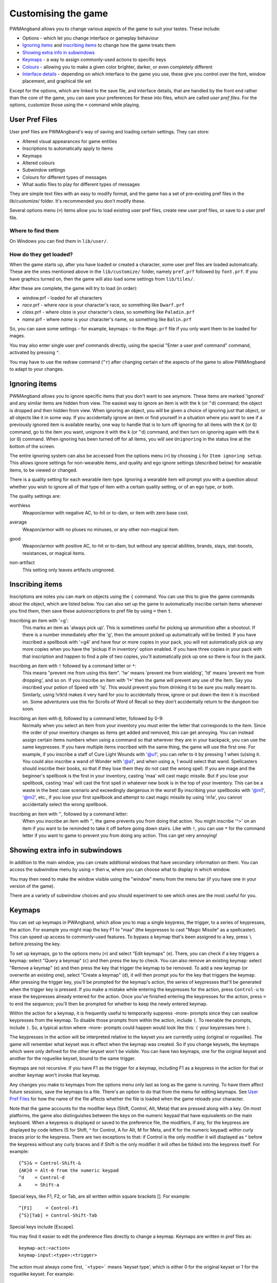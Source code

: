 Customising the game
====================

PWMAngband allows you to change various aspects of the game to suit your tastes.
These include:

* Options - which let you change interface or gameplay behaviour
* `Ignoring items`_ and `inscribing items`_ to change how the game treats them
* `Showing extra info in subwindows`_
* `Keymaps`_ - a way to assign commonly-used actions to specific keys
* `Colours`_ - allowing you to make a given color brighter, darker, or even completely different
* `Interface details`_ - depending on which interface to the game you use, these give you control over the font, window placement, and graphical tile set

Except for the options, which are linked to the save file, and interface
details, that are handled by the front end rather than the core of the game,
you can save your preferences for these into files, which are called
`user pref files`. For the options, customize those using the ``=`` command
while playing.

User Pref Files
---------------

User pref files are PWMAngband's way of saving and loading certain settings.
They can store:

* Altered visual appearances for game entities
* Inscriptions to automatically apply to items
* Keymaps
* Altered colours
* Subwindow settings
* Colours for different types of messages
* What audio files to play for different types of messages

They are simple text files with an easy to modify format, and the game has a set
of pre-existing pref files in the lib/customize/ folder. It's recommended you
don't modify these.

Several options menu (``=``) items allow you to load existing user pref files,
create new user pref files, or save to a user pref file.

Where to find them
******************

On Windows you can find them in ``lib/user/``.

How do they get loaded?
***********************

When the game starts up, after you have loaded or created a character, some user
pref files are loaded automatically. These are the ones mentioned above in the
``lib/customize/`` folder, namely ``pref.prf`` followed by ``font.prf``. If you
have graphics turned on, then the game will also load some settings from
``lib/tiles/``.

After these are complete, the game will try to load (in order):

* window.prf - loaded for all characters
* *race*.prf - where *race* is your character's race, so something like ``Dwarf.prf``
* *class*.prf - where *class* is your character's class, so something like ``Paladin.prf``
* *name*.prf - where *name* is your character's name, so something like ``Balin.prf``

So, you can save some settings - for example, keymaps - to the ``Mage.prf`` file
if you only want them to be loaded for mages.

You may also enter single user pref commands directly, using the special "Enter
a user pref command" command, activated by pressing ``"``.

You may have to use the redraw command (``^r``) after changing certain of the
aspects of the game to allow PWMAngband to adapt to your changes.

Ignoring items
--------------

PWMAngband allows you to ignore specific items that you don't want to see
anymore. These items are marked 'ignored' and any similar items are hidden from
view. The easiest way to ignore an item is with the ``k`` (or ``^d``) command;
the object is dropped and then hidden from view. When ignoring an object, you
will be given a choice of ignoring just that object, or all objects like it in
some way. If you accidentally ignore an item or find yourself in a situation
where you want to see if a previously ignored item is available nearby, one way
to handle that is to turn off ignoring for all items with the ``K`` (or ``O``)
command, go to the item you want, unignore it with the ``k`` (or ``^d``)
command, and then turn on ignoring again with the ``K`` (or ``O``) command.
When ignoring has been turned off for all items, you will see ``Unignoring`` in
the status line at the bottom of the screen.

The entire ignoring system can also be accessed from the options menu (``=``) by
choosing ``i`` for ``Item ignoring setup``. This allows ignore settings for
non-wearable items, and quality and ego ignore settings (described below) for
wearable items, to be viewed or changed.
      
There is a quality setting for each wearable item type. Ignoring a wearable item
will prompt you with a question about whether you wish to ignore all of that
type of item with a certain quality setting, or of an ego type, or both.

The quality settings are:

..

worthless
  Weapon/armor with negative AC, to-hit or to-dam, or item with zero base cost.

..

average
  Weapon/armor with no pluses no minuses, or any other non-magical item.

..

good
  Weapon/armor with positive AC, to-hit or to-dam, but without any special
  abilities, brands, slays, stat-boosts, resistances, or magical items.

..
 
non-artifact
  This setting only leaves artifacts unignored.

Inscribing items
----------------

Inscriptions are notes you can mark on objects using the ``{`` command. You can
use this to give the game commands about the object, which are listed below. You
can also set up the game to automatically inscribe certain items whenever you
find them, then save these autoinscriptions to pref file by using ``=`` then
``t``.

..

Inscribing an item with '=g':
    This marks an item as 'always pick up'. This is sometimes useful for
    picking up ammunition after a shootout. If there is a number
    immediately after the 'g', then the amount picked up automatically
    will be limited. If you have inscribed a spellbook with '=g4' and have
    four or more copies in your pack, you will not automatically pick up
    any more copies when you have the 'pickup if in inventory' option
    enabled. If you have three copies in your pack with that inscription
    and happen to find a pile of two copies, you'll automatically pick up
    one so there is four in the pack.

..

Inscribing an item with ``!`` followed by a command letter or ``*``:
    This means "prevent me from using this item". '!w' means 'prevent me from
    wielding', '!d' means 'prevent me from dropping', and so on. If you
    inscribe an item with '!*' then the game will prevent any use of the item.
    Say you inscribed your potion of Speed with '!q'. This would prevent you
    from drinking it to be sure you really meant to.
    Similarly, using !v!k!d makes it very hard for you to accidentally throw,
    ignore or put down the item it is inscribed on.
    Some adventurers use this for Scrolls of Word of Recall so they don't
    accidentally return to the dungeon too soon.

..

Inscribing an item with ``@``, followed by a command letter, followed by 0-9:
    Normally when you select an item from your inventory you must enter the
    letter that corresponds to the item. Since the order of your inventory
    changes as items get added and removed, this can get annoying. You
    can instead assign certain items numbers when using a command so that
    wherever they are in your backpack, you can use the same keypresses.
    If you have multiple items inscribed with the same thing, the game will
    use the first one.
    For example, if you inscribe a staff of Cure Light Wounds with '@u1',
    you can refer to it by pressing 1 when (``u``)sing it. You could also
    inscribe a wand of Wonder with '@a1', and when using ``a``, 1 would select
    that wand.
    Spellcasters should inscribe their books, so that if they lose them they
    do not cast the wrong spell. If you are mage and the beginner's
    spellbook is the first in your inventory, casting 'maa' will cast magic
    missile. But if you lose your spellbook, casting 'maa' will cast the
    first spell in whatever new book is in the top of your inventory. This
    can be a waste in the best case scenario and exceedingly dangerous in
    the worst! By inscribing your spellbooks with '@m1', '@m2', etc., if
    you lose your first spellbook and attempt to cast magic missile by
    using 'm1a', you cannot accidentally select the wrong spellbook.

..

Inscribing an item with ``^``, followed by a command letter:
    When you inscribe an item with ``^``, the game prevents you from doing that
    action. You might inscribe '^>' on an item if you want to be reminded to
    take it off before going down stairs.
    Like with ``!``, you can use ``*`` for the command letter if you want to
    game to prevent you from doing any action. This can get very annoying!

Showing extra info in subwindows
--------------------------------

In addition to the main window, you can create additional windows that have
secondary information on them. You can access the subwindow menu by using ``=``
then ``w``, where you can choose what to display in which window.

You may then need to make the window visible using the "window" menu from the
menu bar (if you have one in your version of the game).

There are a variety of subwindow choices and you should experiment to see which
ones are the most useful for you.

Keymaps
-------

You can set up keymaps in PWAngband, which allow you to map a single keypress,
the trigger, to a series of keypresses, the action. For example you might map
the key F1 to "maa" (the keypresses to cast "Magic Missile" as a spellcaster).
This can speed up access to commonly-used features. To bypass a keymap that's
been assigned to a key, press ``\`` before pressing the key.

To set up keymaps, go to the options menu (``=``) and select "Edit keymaps"
(``e``). There, you can check if a key triggers a keymap: select "Query a
keymap" (``c``) and then press the key to check. You can also remove an existing
keymap: select "Remove a keymap" (``e``) and then press the key that trigger the
keymap to be removed. To add a new keymap (or overwrite an existing one), select
"Create a keymap" (``d``), it will then prompt you for the key that triggers the
keymap. After pressing the trigger key, you'll be prompted for the keymap's
action, the series of keypresses that'll be generated when the trigger key is
pressed. If you make a mistake while entering the keypresses for the action,
press ``Control-u`` to erase the keypresses already entered for the action. Once
you've finished entering the keypresses for the action, press ``=`` to end the
sequence; you'll then be prompted for whether to keep the newly entered keymap.

Within the action for a keymap, it is frequently useful to temporarily suppress
-more- prompts since they can swallow keypresses from the keymap. To disable
those prompts from within the action, include ``(``.  To reenable the prompts,
include ``)``. So, a typical action where -more- prompts could happen would look
like this: ``(`` your keypresses here ``)``.

The keypresses in the action will be interpreted relative to the keyset you are
currently using (original or roguelike). The game will remember what keyset was
in effect when the keymap was created. So if you change keysets, the keymaps
which were only defined for the other keyset won't be visible. You can have two
keymaps, one for the original keyset and another for the roguelike keyset, bound
to the same trigger.

Keymaps are not recursive. If you have F1 as the trigger for a keymap, including
F1 as a keypress in the action for that or another keymap won't invoke that
keymap.

Any changes you make to keymaps from the options menu only last as long as the
game is running. To have them affect future sessions, save the keymaps to a
file. There's an option to do that from the menu for editing keymaps. See
`User Pref Files`_ for how the name of the file affects whether the file is
loaded when the game reloads your character.

Note that the game accounts for the modifier keys (Shift, Control, Alt, Meta)
that are pressed along with a key. On most platforms, the game also
distinguishes between the keys on the numeric keypad that have equivalents on
the main keyboard. When a keypress is displayed or saved to the preference file,
the modifiers, if any, for the keypress are displayed by code letters (S for
Shift, ^ for Control, A for Alt, M for Meta, and K for the numeric keypad)
within curly braces prior to the keypress. There are two exceptions to that: if
Control is the only modifier it will displayed as ^ before the keypress without
any curly braces and if Shift is the only modifier it will often be folded into
the keypress itself. For example::

	{^S}& = Control-Shift-&
	{AK}0 = Alt-0 from the numeric keypad
	^d    = Control-d
	A     = Shift-a

Special keys, like F1, F2, or Tab, are all written within square brackets [].
For example::

	^[F1]     = Control-F1
	{^S}[Tab] = Control-Shift-Tab

Special keys include [Escape].

You may find it easier to edit the preference files directly to change a keymap.
Keymaps are written in pref files as::

	keymap-act:<action>
	keymap-input:<type>:<trigger>

The action must always come first, ```<type>``` means 'keyset type', which is
either 0 for the original keyset or 1 for the roguelike keyset. For example::

	keymap-act:maa
	keymap-input:0:[F1]

An action can have more than one trigger bound to it by having more than
one keymap-input line after it and before the next keymap-act line. One
reason to do that would be to have the keymap work with either keyset. For
example::

	keymap-act:maa
	keymap-input:0:[F1]
	keymap-input:1:[F1]

Angband uses a few built-in keymaps. These are for the movement keys (they are
mapped to ``;`` plus the number, e.g. ``5`` -> ``;5``), amongst others. You can
see the full list in pref.prf, but they shouldn't impact you in any way.

Colours
-------

The "Interact with colors" options submenu (``=``, then ``v``) allows you to
change how different colours are displayed. Depending on what kind of computer
you have, this may or may not have any effect.

The interface is quite clunky. You can move through the colours using ``n`` for
'next colour' and ``N`` for 'previous colour'. Then upper and lower case ``r``,
``g`` and ``b`` will let you tweak the color. You can then save the results to
user pref file.

Interface details
-----------------

Some aspects of how the game is presented, notably the font, window placement
and graphical tile set, are controlled by the front end, rather than the core
of the game itself. Each front end has its own mechanism for setting those
details and recording them between game sessions. Below are brief descriptions
for what you can configure with the standard `Windows`_ and `SDL`_ front ends.

Windows
*******

With the Windows front end, the game, by default, displays several of
the subwindows and uses David Gervais's graphical tiles to display the map.
You can close a subwindow with the standard close control on the window's
upper right corner. Closing the main window with the standard control causes
the game to save its current state and then exit. You can reopen or also
close a subwindow via the "Visibility" menu, the first entry in the "Window"
menu for the main window. To move a window, use the standard procedure:
position the mouse pointer on the window's title bar and then click and drag
the mouse to change the window's position. Click and drag on the edges or
corners of a window to change its size. To select the font for a window, use
the "Font" menu, the second entry in the "Window" menu for the main window.

The "Term Options" entry in the "Window" menu for the main window is a shortcut
to access the core game's method for selecting the contents of the subwindows.
You can read more about that in `Showing extra info in subwindows`_. The
"Reset Layout" will rearrange the windows to conform with the current size and
will have a similar result to what you would get from restarting the Windows
interface without a preset configuration.

The "Bizarre Display" entry in the "Window" menu allows to toggle on or off
an alternate text display algorithm for each window. That was added for
compatibility with Windows Vista and later. The default setting, on, should
likely be used, unless text display is garbled on your system and the off
setting allows text to be displayed properly.

The "Increase Tile Width" and "Decrease Tile Width" options in the "Window",
let you increment or decrement, by one pixel, the width of the columns in a
window. The "Increase Tile Height" and "Decrease Tile Height" options are
similar but work with the height of the rows. For the primary window, you
could use the "Term 0 Font Tile Size" entry as an alternative to those to set
the width of the columns and height of the rows to certain combinations or to
match the width and height of the font, which is the default. When the
"Enable Nice Graphics" option is on (it's in the "Options" menu for the main
window), the "Increase Tile Width", "Decrease Tile Width",
"Increase Tile Height", "Decrease Tile Height", and "Term 0 Font Tile Size"
entries will have no effect since the column width and row height are set
automatically when that option is on.

To change whether graphical tiles are used, use the "Graphics" menu, the first
entry in the "Options" menu for the main window. The "None" option in the
"Graphics" menu will disable graphical tiles and use text for the map. The
next section section in that menu allows you to select one of the graphical
tile sets. Turning on the "Enable Nice Graphics" option in the "Graphics"
menu is a shortcut for automatically setting sizes to get a reasonable-looking
result. When that is turned on or is already on and the tile set is changed,
the width of the columns ("tile width"), height of the rows ("tile height")
and the number of rows and columns used to display a tile (the
"Tile Multiplier") will be adjusted to work well with the current font size and
the native size of the graphical tiles. You can manually adjust the number of
rows and columns used for displaying a tile with the "Tile Multiplier" entry
in the "Graphics" menu. Since typical fonts are often twice as tall as wide,
multipliers where the first value, for the width, is twice the second, often
x work better with the tiles that are natively square.

When you leave the game, the current settings for the Windows interface are
saved as ``mangclient.ini`` in the directory that holds the executable. Those
settings will be automatically reloaded the next time you start the Windows
interface.

SDL
***

With the SDL front end, the main window and any subwindows are displayed within
the application's rectangular window. At the top of the application's window
is a status line. Within that status line, items highlighted in yellow are
buttons that can be pressed to initiate an action. From left to right they are:

* The application's version number - pressing it displays an information dialog about the application
* The currently selected terminal - pressing it brings up a menu for selecting the current terminal; you can also make a terminal the current one by clicking on the terminal's title bar if it is visible
* Whether or not the current terminal is visible - pressing it for any terminal that is not the main window will allow you to show or hide that terminal
* The font for the current terminal - pressing it brings up a menu to choose the font for the terminal
* Options - brings up a dialog for selecting global options including those for the graphical tile set used and whether fullscreen mode is enabled
* Quit - to save the game and exit

To move a terminal window, click on its title bar and then drag the mouse.
To resize a terminal window, position the mouse pointer over the lower right
corner. That should cause a blue square to appear, then click and drag to
resize the terminal.

To change the graphical tile set used when displaying the game's map, press
the Options button in the status bar. Then, in the dialog that appears, press
one of the red buttons that appear to the right of the label,
"Available Graphics:". The last of those buttons, labeled "None", selects
text as the method for displaying the map. Your choice for the graphical tile
set does not take effect until you press the red button labeled "OK" at the
bottom of the dialog.

When you leave the game, the current settings for the SDL interface are saved
as ``sdlinit.txt`` in the same directory as is used for preference files, see
`User Pref Files`_ for details. Those settings will be automatically reloaded
the next time you start the SDL interface.

SDL2
****

With the SDL2 front end, the application has one window that can contain the
main window and any of the subwindows.  The application may also have up to
three additional windows which can contain any of the subwindows.  A subwindow
may not appear in more than one of those application windows:  adding a
subwindow to a window automatically removes it from the other window, if any,
that had it.  Unused portions of an application window are tiled with
repetitions of the game's logo.

Each of the application windows has a menu bar along the top.  The "Menu"
entry at the left end of the menu bar has the main menu for controlling
aspects of the SDL2 interface.

Next to "Menu", are a series of one letter labels that act as toggles for the
terminal windows shown in the application window.  Click on one to toggle it
between on (drawn in white) and off (drawn in gray).  It is not possible to
toggle off the main window shown in the primary application window.

At the end of the menu bar are two toggle buttons labeled "Size" and "Move".
Each will be gray if disabled or white if enabled.  Clicking on "Size" when
it is disabled will enable it, disable "Move", turn off input to the game's
core, and cause clicks and drags within the displayed subwindows to change
the sizes for those subwindows.  Clicking on "Move" when it is disabled will
enable it, disable "Size", turn off input to the game's core, and cause clicks
and drags within the displayed subwindows to change the positions for those
subwindows.  Disable both "Move" and "Size", by clicking on one if it is
enabled, to restore passing input to the game's core.

Within "Menu", the first entries control properties for each of the displayed
terminal windows within that application window.  For the main window, you
can set the font, graphical tile set, whether the window is shown with borders
or not, and whether or not the window will be shown on top of the other windows.
For subwindows, you can set the font, the purpose (which is a shortcut for
enabling the subwindow content as described in
`Showing extra info in subwindows`_), the opaqueness ("alpha") of the window,
whether the window is shown with borders or not, and whether or not the window
will be shown on top of the other windows.

Below the entries for the contained terminal windows, is an entry,
"Fullscreen" for toggling fullscreen mode for that application window.  That
entry will display a rectangle at the end of the entry when fullscreen mode
is on.  That rectangle will be absent when fullscreen mode is off.

In the primary application window which contains the main window, there is an
entry, "Send Keypad Modifier", after that for whether key strokes from the
numeric keypad will be sent to the game with the keypad modifier set.  That
entry will be gray when the modifier is not send and will be white when the
modifier is sent.  Sending the modifier allows some predefined keymaps to work,
for instance shift with 8 from the numeric keypad to run north, at the cost of
compatibility issues with some keyboard layouts that differ from the standard
English keyboard layout for which normal keys have equivalents on the numeric
keypad.  https://github.com/angband/angband/issues/4522 has an example of the
problems that can be avoided by not sending the keypad modifier.

Below "Send Keypad Modifier" in the primary application window's "Menu" is
"Menu Shortcuts...".  That allows you to set a keystroke to transfer control
to a window's menu.  By default, no such keystrokes are defined.  That avoids
potential conflicts with any keymaps you may have.  While in the menus,
keystrokes can be used for navigation.  The in-game horizontal and vertical
movement keys will work to move between controls as will Tab (to go to the
"next" control) and Shift-Tab (to go to the previous control).  Enter will
activate a menu item if it can be activated.  Trying to descend further into
the menus with the in-game movement keys will also activate if a menu item if
it is as deep as you can go.  Below "Menu Shortcuts..." is "Windows":  use
that to bring up one of the additional application windows.

The final two entries in "Menu" are "About" for displaying an information
dialog about the game and "Quit" to save the game and exit.

When you leave the game, the current settings for the SDL interface are saved
as ``sdl2init.txt`` in the same directory as is used for preference files, see
`User Pref Files`_ for details.  Those settings will be automatically reloaded
the next time you start the SDL2 interface.

